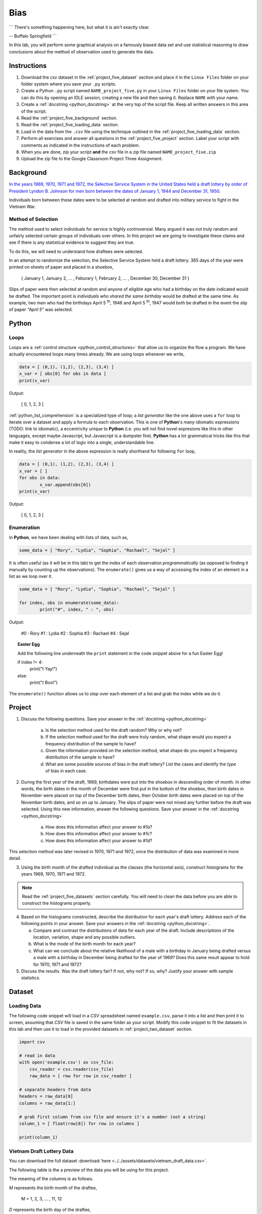 .. _project_five:

====
Bias
====

```
There's something happening here, but what it is ain't exactly clear.

-- Buffalo Springfield
```

In this lab, you will perform some graphical analysis on a famously biased data set and use statistical reasoning to draw conclusions about the method of observation used to generate the data.

Instructions
============

1. Download the *csv* dataset in the :ref:`project_five_dataset` section and place it in the ``Linux Files`` folder on your folder system where you save your ``.py`` scripts.
2. Create a Python ``.py`` script named ``NAME_project_five.py`` in your ``Linux Files`` folder on your file system. You can do this by opening an IDLE session, creating a new file and then saving it. Replace ``NAME`` with your name.
3. Create a :ref:`docstring <python_docstring>` at the very top of the script file. Keep all written answers in this area of the script.
4. Read the :ref:`project_five_background` section.
5. Read the :ref:`project_five_loading_data` section.
6. Load in the data from the ``.csv`` file using the technique outlined in the :ref:`project_five_loading_data` section.
7. Perform all exercises and answer all questions in the :ref:`project_five_project` section. Label your script with comments as indicated in the instructions of each problem.
8. When you are done, zip your script **and** the *csv* file in a zip file named ``NAME_project_five.zip``
9. Upload the zip file to the Google Classroom Project Three Assignment.

.. _project_five_background:

Background
==========

`In the years 1969, 1970, 1971 and 1972, the Selective Service System in the United States held a draft lottery by order of President Lyndon B. Johnson for men born between the dates of January 1, 1944 and December 31, 1950 <https://en.wikipedia.org/wiki/Draft_lottery_(1969)>`_. 

Individuals born between these dates were to be selected at random and drafted into military service to fight in the Vietnam War.

Method of Selection
-------------------

The method used to select individuals for service is highly controversial. Many argued it was not truly random and unfairly selected certain groups of individuals over others. In this project we are going to investigate these claims and see if there is any statistical evidence to suggest they are true.

To do this, we will need to understand how draftees were selected. 

In an attempt to randomize the selection, the Selective Service System held a draft lottery. 365 days of the year were printed on sheets of paper and placed in a shoebox,

    { January 1, January 2, ... , Feburary 1, February 2, ... , December 30, December 31 }

Slips of paper were then selected at random and anyone of eligible age who had a birthday on the date indicated would be drafted. The important point is *individuals who shared the same birthday* would be drafted at the same time. As example, two men who had the birthdays April 5 :sup:`th`, 1946 and April 5 :sup:`th`, 1947 would both be drafted in the event the slip of paper *"April 5"* was selected.

.. _project_five_python:

Python
======

Loops
-----

Loops are a :ref:`control structure <python_control_structures>` that allow us to organize the flow a program. We have actually encountered loops many times already. We are using loops whenever we write,

.. code:: python:

	data = [ (0,1), (1,2), (2,3), (3,4) ]
	x_var = [ obs[0] for obs in data ]
	print(x_var)
	
Output:

	[ 0, 1, 2, 3 ]
	
:ref:`python_list_comprehension` is a specialized type of loop; a *list generator* like the one above uses a ``for`` loop to iterate over a dataset and apply a formula to each observation. This is one of **Python**'s many idiomatic expressions (TODO: link to idiomatic), a eccentricity unique to **Python** (i.e. you will not find novel expresions like this in other languages, except maybe Javascript, but Javascript is a dumpster fire). **Python** has a lot grammatical tricks like this that make it easy to condense a lot of logic into a single, understandable line.

In reality, the *list generator* in the above expression is really shorthand for following ``for`` loop,

.. code:: python:

	data = [ (0,1), (1,2), (2,3), (3,4) ]
	x_var = [ ]
	for obs in data:
		x_var.append(obs[0])
	print(x_var)
	
Output:

	[ 0, 1, 2, 3 ]
	

Enumeration
-----------

In **Python**, we have been dealing with lists of data, such as,

.. code:: python

	some_data = [ "Rory", "Lydia", "Sophia", "Rachael", "Sejal" ]
	
It is often useful (as it will be in this lab) to get the index of each observation *programmatically* (as opposed to finding it manually by counting up the observations). The ``enumerate()`` gives us a way of accessing the index of an element in a list as we loop over it.

.. code:: python

	some_data = [ "Rory", "Lydia", "Sophia", "Rachael", "Sejal" ]
	
	for index, obs in enumerate(some_data):
		print("#", index, " : ", obs)
		
Output:

	#0 : Rory
	#1 : Lydia
	#2 : Sophia
	#3 : Rachael
	#4 : Sejal
	
.. topic:: Easter Egg
	 
	 Add the following line underneath the ``print`` statement in the code snippet above for a fun Easter Egg!
	 
	 if index != 4:
	 	print("\t Yay!")
	 else:
	 	print("\t Boo!")
	 	
The ``enumerate()`` function allows us to *step* over each element of a list and grab the index while we do it.
 
.. _project_five_project:

Project
=======

1. Discuss the following questions. Save your answer in the :ref:`docstring <python_docstring>`
   
    a. Is the selection method used for the draft random? Why or why not?
    
    b. If the selection method used for the draft were truly random, what shape would you expect a frequency distribution of the sample to have? 
    
    c. Given the information provided on the selection method, what shape do you expect a frequency distribution of the sample to have?
    
    d. What are some possible sources of bias in the draft lottery? List the cases and identify the *type* of bias in each case.

2. During the first year of the draft, 1969, birthdates were put into the shoebox in descending order of month. In other words, the birth dates in the month of December were first put in the bottom of the shoebox, then birth dates in November were placed on top of the December birth dates, then October birth dates were placed on top of the November birth dates, and so on up to January. The slips of paper were not mixed any further before the draft was selected. Using this new information, answer the following questions. Save your answer in the :ref:`docstring <python_docstring>`

    a. How does this information affect your answer to *#1a*? 

    b. How does this information affect your answer to *#1c*?

    c. How does this information affect your answer to *#1d*?

This selection method was later revised in 1970, 1971 and 1972, once the distribution of data was examined in more detail.

3. Using the birth month of the drafted individual as the classes (the horizontal axis), construct histograms for the years 1969, 1970, 1971 and 1972. 

.. note::

	Read the :ref:`project_five_datasets` section carefully. You will need to clean the data before you are able to construct the histograms properly.

4. Based on the histograms constructed, describe the distribution for each year's draft lottery. Address each of the following points in your answer. Save your answers in the :ref:`docstring <python_docstring>`. 
   
   a. Compare and contrast the distributions of data for each year of the draft. Include descriptions of the location, variation, shape and any possible outliers. 
   
   b. What is the mode of the birth month for each year? 
   
   c. What can we conclude about the relative likelihood of a male with a birthday in January being drafted versus a male with a birthday in December being drafted for the year of 1969? Does this same result appear to hold for 1970, 1971 and 1972?
   
5. Discuss the results. Was the draft lottery fair? If not, why not? If so, why? Justify your answer with sample statistics.

.. _project_five_dataset:

Dataset
=======

.. _project_five_loading_data:

Loading Data
------------

The following code snippet will load in a *CSV* spreadsheet named ``example.csv``, parse it into a list and then print it to screen, assuming that *CSV* file is saved in the same folder as your script. Modify this code snippet to fit the datasets in this lab and then use it to load in the provided datasets in :ref:`project_two_dataset` section.

.. code-block:: python 

    import csv

    # read in data
    with open('example.csv') as csv_file:
        csv_reader = csv.reader(csv_file)
        raw_data = [ row for row in csv_reader ]

    # separate headers from data
    headers = raw_data[0]
    columns = raw_data[1:]

    # grab first column from csv file and ensure it's a number (not a string)
    column_1 = [ float(row[0]) for row in columns ]

    print(column_1)

Vietnam Draft Lottery Data
--------------------------

You can download the full dataset :download:`here <../../assets/datasets/vietnam_draft_data.csv>`.

The following table is the a preview of the data you will be using for this project. 

.. csv-table:: Vietnam Draft Lottery Data
   :file: ../../assets/datasets/previews/vietnam_draft_data_preview.csv

The meaning of the columns is as follows.

*M* represents the birth month of the draftee,
    
    M = 1, 2, 3, ... , 11, 12

*D* represents the birth day of the draftee,

    D = 1, 2, 3, ... , 30, 31 

And *N69*, *N70*, *N71* and *N72* represent the number of individuals selected with a given birth date in the years 1969, 1970, 1971 and 1972, respectively.

Cleaning the Data Set
---------------------

The *experimental unit* in this lab is a date. Each entry in the datasets corresponds to a particular birthdate, i.e. a month and day. For example, the first row of the dataset looks like,

| M | D | N69 | N70 | N71 | N72 |
| 1 | 1 | 305 | 133 | 207 | 150 |
| 1 | 2 | 159 | 195 | 225 | 328 |

The lab is asking to group the data into monthly classes so the sample can be visualized with 12 classes on a histogram. Since we are only interested in *birth months*, we may ignore the **D** column. That leaves us with our class data broken up across multiple rows of the list. We will need to manually group the data to calculate the total number of draftees per month.  

In other words, we will need to step (*iterate*) over the dataset and look at each row. As we do so, we will need to check if the first column **M** is 1, 2, 3, ..., 11 or 12. Then, based on the value of the first column **M**, we will grab the entries from the ``N69``, ``N70``, ``N71`` and ``N72`` columns and add them to the corresponding monthly totals. 

To re-iterate, to *clean the data*, we will need to perform the following steps:
    
    1.  create a list, named ``data_1969``, of twelve *0*'s, ``[0, 0, 0, ... , 0, 0]``, one for each month.
    
    2.  step through ``column_1`` with the ``row_number``.
    
    3.  grab the corresponding entry of the third column, ``column_3[row_number]``
    
    4.  add the value of the third column to the list entry in ``data_1969`` that represents that month. 

The following code snippet implements this algorithm, assuming you have the **M** column stored in ``column_1`` and the ``N69`` column stored in ``column_3``. Use this logic in the lab to clean your data,

.. code:: python 

    data_1969 = [ 0 ] * 12

    for row_number, entry in enumerate(column_1):
        data_1969[int(entry) - 1] += column_3[row_number]
